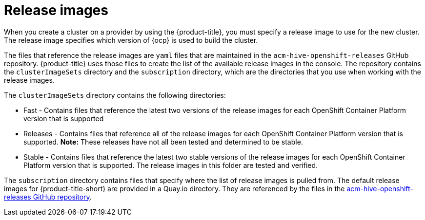 [#release-images]
= Release images

When you create a cluster on a provider by using the {product-title}, you must specify a release image to use for the new cluster.
The release image specifies which version of {ocp} is used to build the cluster.

The files that reference the release images are `yaml` files that are maintained in the `acm-hive-openshift-releases` GitHub repository.
{product-title} uses those files to create the list of the available release images in the console.
The repository contains the `clusterImageSets` directory and the `subscription` directory, which are the directories that you use when working with the release images.

The `clusterImageSets` directory contains the following directories:

* Fast - Contains files that reference the latest two versions of the release images for each OpenShift Container Platform version that is supported
* Releases - Contains files that reference all of the release images for each OpenShift Container Platform version that is supported.
*Note:* These releases have not all been tested and determined to be stable.
* Stable - Contains files that reference the latest two stable versions of the release images for each OpenShift Container Platform version that is supported.
The release images in this folder are tested and verified.

The `subscription` directory contains files that specify where the list of release images is pulled from.
The default release images for {product-title-short} are provided in a Quay.io directory.
They are referenced by the files in the https://github.com/open-cluster-management/acm-hive-openshift-releases[acm-hive-openshift-releases GitHub repository].
